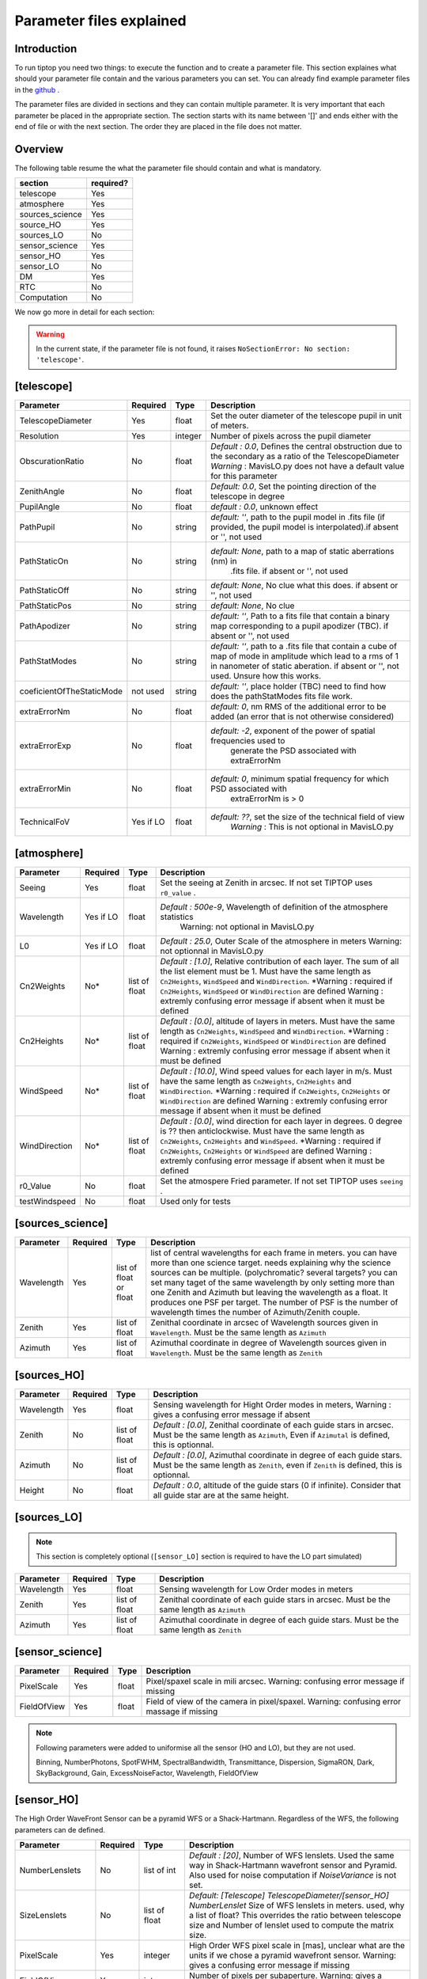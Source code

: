 Parameter files explained
=========================

Introduction
------------

To run tiptop you need two things: to execute the function and to create a parameter file. This section explaines
what should your parameter file contain and the various parameters you can set. You can already find example parameter 
files in the `github <https://github.com/FabioRossiArcetri/TIPTOP/tree/main/perfTest>`_ .


The parameter files are divided in sections and they can contain multiple parameter. It is very important that each 
parameter be placed in the appropriate section. The section starts with its name between '[]' and ends either with 
the end of file or with the next section. The order they are placed in the file does not matter.

Overview
--------
The following table resume the what the parameter file should contain and what is mandatory.

+---------------+------------+
|section        | required?  |
+===============+============+
|telescope      | Yes        |
+---------------+------------+
|atmosphere     | Yes        |
+---------------+------------+
|sources_science| Yes        |
+---------------+------------+
|source_HO      | Yes        |
+---------------+------------+
|sources_LO     | No         |
+---------------+------------+
|sensor_science | Yes        |
+---------------+------------+
|sensor_HO      | Yes        |
+---------------+------------+
|sensor_LO      | No         |
+---------------+------------+
|DM             | Yes        |
+---------------+------------+
|RTC            | No         |
+---------------+------------+
|Computation    | No         |
+---------------+------------+


We now go more in detail for each section:

.. warning::

   In the current state, if the parameter file is not found, it raises ``NoSectionError: No section: 'telescope'``.

[telescope]
-----------
+-------------------------+---------+-------+--------------------------------------------------------------------------+
| Parameter               | Required| Type  | Description                                                              |
+=========================+=========+=======+==========================================================================+
|TelescopeDiameter        |Yes      |float  |Set the outer diameter of the telescope pupil in unit of meters.          |
+-------------------------+---------+-------+--------------------------------------------------------------------------+
|Resolution               |Yes      |integer|Number of pixels across the pupil diameter                                |
+-------------------------+---------+-------+--------------------------------------------------------------------------+
|ObscurationRatio         |No       |float  |*Default : 0.0*, Defines the central obstruction                          |
|                         |         |       |due to the secondary as a ratio of the TelescopeDiameter                  |
|                         |         |       |*Warning* : MavisLO.py does not have a default value for this parameter   |
+-------------------------+---------+-------+--------------------------------------------------------------------------+
|ZenithAngle              |No       |float  |*Default: 0.0*, Set the pointing direction of the telescope in degree     |
+-------------------------+---------+-------+--------------------------------------------------------------------------+
|PupilAngle               |No       |float  |*default : 0.0*, unknown effect                                           |
+-------------------------+---------+-------+--------------------------------------------------------------------------+
|PathPupil                |No       |string |*default: ''*, path to the pupil model in .fits file (if provided,        |
|                         |         |       |the pupil model is interpolated).if absent or '', not used                |
+-------------------------+---------+-------+--------------------------------------------------------------------------+
|PathStaticOn             |No       |string |*default: None*, path to a map of static aberrations (nm) in              |
|                         |         |       | .fits file. if absent or '', not used                                    |
+-------------------------+---------+-------+--------------------------------------------------------------------------+
|PathStaticOff            |No       |string |*default: None*, No clue what this does. if absent or '', not used        |
+-------------------------+---------+-------+--------------------------------------------------------------------------+
|PathStaticPos            |No       |string |*default: None*, No clue                                                  |
+-------------------------+---------+-------+--------------------------------------------------------------------------+
|PathApodizer             |No       |string |*default: ''*, Path to a fits file that contain a binary map corresponding|
|                         |         |       |to a pupil apodizer (TBC). if absent or '', not used                      |
+-------------------------+---------+-------+--------------------------------------------------------------------------+
|PathStatModes            |No       |string |*default: ''*, path to a .fits file that contain a cube of map of mode    |
|                         |         |       |in amplitude which lead to a rms of 1 in nanometer of static aberation.   |
|                         |         |       |if absent or '', not used. Unsure how this works.                         |
+-------------------------+---------+-------+--------------------------------------------------------------------------+
|coeficientOfTheStaticMode|not used |string |*default: ''*, place holder                                               |
|                         |         |       |(TBC) need to find how does the pathStatModes fits file work.             |
+-------------------------+---------+-------+--------------------------------------------------------------------------+
|extraErrorNm             |No       |float  |*default: 0*, nm RMS of the additional error to be added (an error that   |
|                         |         |       |is not otherwise considered)                                              |
+-------------------------+---------+-------+--------------------------------------------------------------------------+
|extraErrorExp            |No       |float  |*default: -2*, exponent of the power of spatial frequencies used to       |
|                         |         |       | generate the PSD associated with extraErrorNm                            |
+-------------------------+---------+-------+--------------------------------------------------------------------------+
|extraErrorMin            |No       |float  |*default: 0*, minimum spatial frequency for which PSD associated with     |
|                         |         |       | extraErrorNm is > 0                                                      |
+-------------------------+---------+-------+--------------------------------------------------------------------------+
|TechnicalFoV             |Yes if LO|float  |*default: ??*, set the size of the technical field of view                |
|                         |         |       |   *Warning* : This is not optional in MavisLO.py                         |
+-------------------------+---------+-------+--------------------------------------------------------------------------+



[atmosphere]
------------

+-------------------------+---------+-------+--------------------------------------------------------------------------+
| Parameter               | Required| Type  | Description                                                              |
+=========================+=========+=======+==========================================================================+
|Seeing                   |Yes      |float  |Set the seeing at Zenith in arcsec. If not set TIPTOP uses ``r0_value`` . |
+-------------------------+---------+-------+--------------------------------------------------------------------------+
|Wavelength               |Yes if LO|float  |*Default : 500e-9*, Wavelength of definition of the atmosphere statistics |
|                         |         |       |   Warning: not optional in MavisLO.py                                    |
+-------------------------+---------+-------+--------------------------------------------------------------------------+
|L0                       |Yes if LO|float  |*Default : 25.0*, Outer Scale of the atmosphere  in meters                |
|                         |         |       |Warning: not optionnal in MavisLO.py                                      |
+-------------------------+---------+-------+--------------------------------------------------------------------------+
|Cn2Weights               |No\*     |list of|*Default : [1.0]*, Relative contribution of each layer. The sum of all the|
|                         |         |float  |list element must be 1. Must have the same length as ``Cn2Heights``,      |
|                         |         |       |``WindSpeed`` and ``WindDirection``.                                      |
|                         |         |       |\*Warning : required if ``Cn2Heights``, ``WindSpeed`` or ``WindDirection``|
|                         |         |       |are defined                                                               |
|                         |         |       |Warning : extremly confusing error message if absent when it must be      |
|                         |         |       |defined                                                                   |
+-------------------------+---------+-------+--------------------------------------------------------------------------+
|Cn2Heights               |No\*     |list of|*Default : [0.0]*, altitude of layers in meters.                          |
|                         |         |float  |Must have the same length as ``Cn2Weights``, ``WindSpeed`` and            |
|                         |         |       |``WindDirection``.                                                        |
|                         |         |       |\*Warning : required if ``Cn2Weights``, ``WindSpeed`` or ``WindDirection``|
|                         |         |       |are defined                                                               |
|                         |         |       |Warning : extremly confusing error message if absent when it must be      |
|                         |         |       |defined                                                                   |
+-------------------------+---------+-------+--------------------------------------------------------------------------+
|WindSpeed                |No\*     |list of|*Default : [10.0]*, Wind speed values for each layer in m/s.              |
|                         |         |float  |Must have the same length as ``Cn2Weights``, ``Cn2Heights`` and           |
|                         |         |       |``WindDirection``.                                                        |
|                         |         |       |\*Warning : required if ``Cn2Weights``, ``Cn2Heights`` or                 |
|                         |         |       |``WindDirection`` are defined                                             |
|                         |         |       |Warning : extremly confusing error message if absent when it must be      |
|                         |         |       |defined                                                                   |
+-------------------------+---------+-------+--------------------------------------------------------------------------+
|WindDirection            |No\*     |list of|*Default : [0.0]*, wind direction for each layer in degrees. 0 degree is  |
|                         |         |float  |?? then anticlockwise.                                                    |
|                         |         |       |Must have the same length as ``Cn2Weights``, ``Cn2Heights`` and           |
|                         |         |       |``WindSpeed``.                                                            |
|                         |         |       |\*Warning : required if ``Cn2Weights``, ``Cn2Heights`` or ``WindSpeed``   |
|                         |         |       |are defined                                                               |
|                         |         |       |Warning : extremly confusing error message if absent when it must be      |
|                         |         |       |defined                                                                   |
+-------------------------+---------+-------+--------------------------------------------------------------------------+
|r0_Value                 |No       |float  |Set the atmospere Fried parameter. If not set TIPTOP uses ``seeing`` .    |
+-------------------------+---------+-------+--------------------------------------------------------------------------+
|testWindspeed            |No       |float  |Used only for tests                                                       |
+-------------------------+---------+-------+--------------------------------------------------------------------------+

[sources_science]
-----------------

+-------------------------+---------+--------+--------------------------------------------------------------------------+
| Parameter               | Required| Type   | Description                                                              |
+=========================+=========+========+==========================================================================+
|Wavelength               |Yes      |list of |list of central wavelengths for each frame in meters. you can have more   |
|                         |         |float   |than one science target. needs explaining why the science sources can be  |
|                         |         |or float|multiple. (polychromatic? several targets? you can set many taget of the  |
|                         |         |        |same wavelength by only setting more than one Zenith and Azimuth but      |
|                         |         |        |leaving the wavelength as a float. It produces one PSF per target. The    |
|                         |         |        |number of PSF is the number of wavelength times the number of             |
|                         |         |        |Azimuth/Zenith couple.                                                    |
+-------------------------+---------+--------+--------------------------------------------------------------------------+
|Zenith                   |Yes      |list of |Zenithal coordinate in arcsec of Wavelength sources given in              |
|                         |         |float   |``Wavelength``. Must be the same length as ``Azimuth``                    |
+-------------------------+---------+--------+--------------------------------------------------------------------------+   
|Azimuth                  |Yes      |list of |Azimuthal coordinate in degree of Wavelength sources given in             |
|                         |         |float   |``Wavelength``. Must be the same length as ``Zenith``                     |
+-------------------------+---------+--------+--------------------------------------------------------------------------+

[sources_HO]
------------

+-------------------------+---------+--------+--------------------------------------------------------------------------+
| Parameter               | Required| Type   | Description                                                              |
+=========================+=========+========+==========================================================================+
|Wavelength               |Yes      |float   |Sensing wavelength for Hight Order modes in meters,                       |
|                         |         |        |Warning : gives a confusing error message if absent                       |
+-------------------------+---------+--------+--------------------------------------------------------------------------+
|Zenith                   |No       |list of |*Default : [0.0]*, Zenithal coordinate of each guide stars in arcsec.     |
|                         |         |float   |Must be the same length as ``Azimuth``, Even if ``Azimutal`` is defined,  |
|                         |         |        |this is optionnal.                                                        |
+-------------------------+---------+--------+--------------------------------------------------------------------------+
|Azimuth                  |No       |list of |*Default : [0.0]*, Azimuthal coordinate in degree of each guide stars.    |
|                         |         |float   |Must be the same length as ``Zenith``, even if ``Zenith`` is defined,     |
|                         |         |        |this is optionnal.                                                        |
+-------------------------+---------+--------+--------------------------------------------------------------------------+
|Height                   |No       |float   |*Default : 0.0*, altitude of the guide stars (0 if infinite). Consider    |
|                         |         |        |that all guide star are at the same height.                               |
+-------------------------+---------+--------+--------------------------------------------------------------------------+

[sources_LO]
------------
.. note::

   This section is completely optional (``[sensor_LO]`` section is required to have the LO part simulated)

+-------------------------+---------+--------+--------------------------------------------------------------------------+
| Parameter               | Required| Type   | Description                                                              |
+=========================+=========+========+==========================================================================+
|Wavelength               |Yes      |float   |Sensing wavelength for Low Order modes in meters                          |
+-------------------------+---------+--------+--------------------------------------------------------------------------+
|Zenith                   |Yes      |list of |Zenithal coordinate of each guide stars in arcsec.                        |
|                         |         |float   |Must be the same length as ``Azimuth``                                    |
+-------------------------+---------+--------+--------------------------------------------------------------------------+
|Azimuth                  |Yes      |list of |Azimuthal coordinate in degree of each guide stars.                       |
|                         |         |float   |Must be the same length as ``Zenith``                                     |
+-------------------------+---------+--------+--------------------------------------------------------------------------+   

[sensor_science]
----------------

+-------------------------+---------+--------+--------------------------------------------------------------------------+
| Parameter               | Required| Type   | Description                                                              |
+=========================+=========+========+==========================================================================+
|PixelScale               |Yes      |float   |Pixel/spaxel scale in mili arcsec.                                        |
|                         |         |        |Warning: confusing error message if missing                               |
+-------------------------+---------+--------+--------------------------------------------------------------------------+
|FieldOfView              |Yes      |float   |Field of view of the camera in pixel/spaxel.                              |
|                         |         |        |Warning: confusing error massage if missing                               |
+-------------------------+---------+--------+--------------------------------------------------------------------------+

.. note::

    Following parameters were added to uniformise all the sensor (HO and LO), but they are not used.

    Binning, NumberPhotons, SpotFWHM, SpectralBandwidth, Transmittance, Dispersion, SigmaRON, Dark, SkyBackground, Gain, ExcessNoiseFactor, Wavelength, FieldOfView

[sensor_HO]
-----------

The High Order WaveFront Sensor can be a pyramid WFS or a Shack-Hartmann. Regardless of the WFS, the following parameters can de defined.

+-------------------------+---------+--------+--------------------------------------------------------------------------+
| Parameter               | Required| Type   | Description                                                              |
+=========================+=========+========+==========================================================================+
|NumberLenslets           |No       |list of |*Default : [20]*, Number of WFS lenslets. Used the same way in            |
|                         |         |int     |Shack-Hartmann wavefront sensor and Pyramid. Also used for noise          |
|                         |         |        |computation if `NoiseVariance` is not set.                                |
+-------------------------+---------+--------+--------------------------------------------------------------------------+
|SizeLenslets             |No       |list of |*Default: [Telescope] TelescopeDiameter/[sensor_HO] NumberLenslet*        |
|                         |         |float   |Size of WFS lenslets in meters. used, why a list of float? This overrides |
|                         |         |        |the ratio between telescope size and Number of lenslet used to compute the|
|                         |         |        |matrix size.                                                              |
+-------------------------+---------+--------+--------------------------------------------------------------------------+
|PixelScale               |Yes      |integer |High Order WFS pixel scale in [mas], unclear what are the units if we     |
|                         |         |        |chose a pyramid wavefront sensor.                                         |
|                         |         |        |Warning: gives a confusing error message if missing                       |
+-------------------------+---------+--------+--------------------------------------------------------------------------+
|FieldOfView              |Yes      |integer |Number of pixels per subaperture.                                         |
|                         |         |        |Warning: gives a confusing error message if missing                       |
+-------------------------+---------+--------+--------------------------------------------------------------------------+
|WfsType                  |No       |string  |*default : 'Shack-Hartmann'*, type of wavefront sensor used for the High  |
|                         |         |        |Order sensing. Other available option: 'Pyramid'                          |
+-------------------------+---------+--------+--------------------------------------------------------------------------+
|NumberPhotons            |Yes      |list of |Flux return in [nph/frame/subaperture]                                    |
|                         |         |integer |Warning: confusing error message if missing                               |
+-------------------------+---------+--------+--------------------------------------------------------------------------+
|SpotFWHM                 |No       |list of |*defaut: [[0.0, 0.0, 0.0]]*, High Order spot parameters: two axes scale   |
|                         |         |list of |values in milliarcsec (only max value is used) and angle (angle is not    |
|                         |         |float   |used). Why list?                                                          |
+-------------------------+---------+--------+--------------------------------------------------------------------------+    
|SpectralBandwidth        |No       |float   |*default: 0.0*, Not used, spectral bandwidth of the filter (imaging mode)?|
|                         |         |        |why specific to the imaging mode? what is the effect?                     |
+-------------------------+---------+--------+--------------------------------------------------------------------------+
|Transmittance            |No       |list of |*default: [1.0]*, Used for PSF computation and flux scaling but not with  |
|                         |         |float   |noise computation. Transmittance at the considered wavelengths for        |
|                         |         |        |polychromatic mode. How do you set polychromatic mode? Each element can   |
|                         |         |        |not have a value superior to 1?                                           |
+-------------------------+---------+--------+--------------------------------------------------------------------------+    
|Dispersion               |No       |list of |*default: [[0.0,0.0]]*, Dispersion x/y at the considered wavelength in    |
|                         |         |list of |pixel. Must be the same size than ``Transmittance``. Chromatic dispertion |
|                         |         |float?  |for PSF computation only. In HarmoniSCAO_1 first the default and the thing|
|                         |         |        |given are not even the same shape but on top the default breaks the must  |
|                         |         |        |be the same size as the transmitance... Also sorry for my ignorance:      |
|                         |         |        |dispersion of what? Isn't this maybe redundant with `SpotFWHM` ?          |
+-------------------------+---------+--------+--------------------------------------------------------------------------+
|Gain                     |No       |float   |*default:1.0*, Pixel gain. do you mean camera gain or loop goin?          |
+-------------------------+---------+--------+--------------------------------------------------------------------------+
|ExcessNoiseFactor        |No       |float   |*default: 2.0*, excess noise factor. TODO: default should be 1            |
+-------------------------+---------+--------+--------------------------------------------------------------------------+
|NoiseVariance            |No       |unknown |*Default : None*?, Noise Variance in rad2. If not empty, this value       |
|                         |         |        |overwrites the analytical noise variance calculation.                     |
+-------------------------+---------+--------+--------------------------------------------------------------------------+

In the two following section we list the parameters that are specific to each wavefront sensor. If you define a parameter 
for one WFS while another WFS is defined The parameter will be ignired. For example, if you define the parameter SigmaRON,
while WfsType is 'Pyramid', SigmaRON is ignored.

Shack-Hartmann requirement
^^^^^^^^^^^^^^^^^^^^^^^^^^

+-------------------------+---------+--------+--------------------------------------------------------------------------+
| Parameter               | Required| Type   | Description                                                              |
+=========================+=========+========+==========================================================================+
|SigmaRON                 |Yes      |float   |read-out noise std in [e-], used only if the `NoiseVariance` is not set.  |
|                         |         |        |Note: this is optional if the ``WfsType`` == ``'Pyramid'``                |
+-------------------------+---------+--------+--------------------------------------------------------------------------+
|Algorithm                |not used |string  |*defaut:'wcog'*, other options: 'cog' (simple center-of-gravity), 'tcog'  |
|                         |         |        |(center-of-gravity with threshold), 'qc' (quad-cell)                      |
+-------------------------+---------+--------+--------------------------------------------------------------------------+
|WindowRadiusWCoG         |not used |int     |*default: 2*, FWHM in pixel of the gaussian weighting function            |
+-------------------------+---------+--------+--------------------------------------------------------------------------+

Pyramid requirement
^^^^^^^^^^^^^^^^^^^

+-------------------------+---------+--------+--------------------------------------------------------------------------+
| Parameter               | Required| Type   | Description                                                              |
+=========================+=========+========+==========================================================================+
|Modulation               |Yes      |float   |*default : None*, If the chosen wavefront sensor is the ``'Pyramid'``,    |
|                         |         |        |Spot modulation radius in lambda/D units. This is ignored if the WFS is   |
|                         |         |        |`'Shack-Hartmann'`                                                        |
|                         |         |        |Warning : gives a confusing message if missing when required              |
+-------------------------+---------+--------+--------------------------------------------------------------------------+
|Binning                  |No       |integer |*default: 1*, Binning factor of the detector, only used in the pyramid    |
|                         |         |        |case, optional for pyramid                                                |
+-------------------------+---------+--------+--------------------------------------------------------------------------+

Can be set but not used
^^^^^^^^^^^^^^^^^^^^^^^

+-------------------------+---------+--------+--------------------------------------------------------------------------+
| Parameter               | Required| Type   | Description                                                              |
+=========================+=========+========+==========================================================================+
|Dark                     |not used |float   |*default: 0.0*, dark current in [e-/s/pix]                                |
+-------------------------+---------+--------+--------------------------------------------------------------------------+
|SkyBackground            |not used |float   |*default: 0.0*, Sky background [e-/s/pix]                                 |
+-------------------------+---------+--------+--------------------------------------------------------------------------+
|ThresholdWCoG            |not used |float?  |*default: 0.0*, Threshold Number of pixels for windowing the low order WFS| 
|                         |         |        |pixels                                                                    |
+-------------------------+---------+--------+--------------------------------------------------------------------------+
|NewValueThrPix           |not used |float   |*default: 0.0*, New value for pixels lower than `ThresholdWCoG`. Is there |
|                         |         |        |a reason to want to force these values to something else?                 |
+-------------------------+---------+--------+--------------------------------------------------------------------------+

[sensor_LO]
-----------

.. note::

   This section is optional, if this section is not present only the HO part will be used (for ex. to simulate a SCAO NGS).

+-------------------------+---------+--------+--------------------------------------------------------------------------+
| Parameter               | Required| Type   | Description                                                              |
+=========================+=========+========+==========================================================================+
|PixelScale               |Yes      |float   |LO WFS pixel scale in [mas],                                              |
|                         |         |        |Warning: gives a confusing error message if missing                       |
+-------------------------+---------+--------+--------------------------------------------------------------------------+
|FieldOfView              |Yes      |integer |not used. Number of pixels per subaperture,                               |
|                         |         |        |Warning: gives a confusing error message if missing                       |
+-------------------------+---------+--------+--------------------------------------------------------------------------+
|NumberPhotons            |Yes      |list of |Detected flux in [nph/frame/subaperture], Must be the same length as      |
|                         |         |integer |NumberLenslet                                                             |
+-------------------------+---------+--------+--------------------------------------------------------------------------+
|NumberLenslets           |No       |list of |*Default : [1]*, number of WFS lenslets, Must be the same length as       |
|                         |         |integer |NumberPhotons                                                             |
+-------------------------+---------+--------+--------------------------------------------------------------------------+
|SigmaRON                 |No       |float   |*default: 0.0*, read out noise in [e-]                                    |
+-------------------------+---------+--------+--------------------------------------------------------------------------+
|Dark                     |No       |float   |*default: 0.0*, dark current[e-/s/pix]                                    |
+-------------------------+---------+--------+--------------------------------------------------------------------------+
|SkyBackground            |No       |float   |*default: 0.0*, Sky background [e-/s/pix]                                 |
+-------------------------+---------+--------+--------------------------------------------------------------------------+
|ExcessNoiseFactor        |No       |float   |*default: 2.0*, excess noise factor                                       |
+-------------------------+---------+--------+--------------------------------------------------------------------------+
|WindowRadiusWCoG         |No       |integer |*default: 1*,2 Used instead of field of view, Number of pixels for        |
|                         |         |        |windiwing the low order WFS pixels                                        |
+-------------------------+---------+--------+--------------------------------------------------------------------------+    
|ThresholdWCoG            |No       |float   |*default: 0.0*, Threshold Number of pixels for windowing the low order WFS|
|                         |         |        |pixels                                                                    |
+-------------------------+---------+--------+--------------------------------------------------------------------------+
|NewValueThrPix           |No       |float   |*default: 0.0*, New value for pixels lower than threshold.                |
+-------------------------+---------+--------+--------------------------------------------------------------------------+

Can be set but not used
^^^^^^^^^^^^^^^^^^^^^^^

+-------------------------+---------+--------+--------------------------------------------------------------------------+
| Parameter               | Required| Type   | Description                                                              |
+=========================+=========+========+==========================================================================+
|Binning                  |not used |integer |*default: 1*, binning factor of the detector                              |
+-------------------------+---------+--------+--------------------------------------------------------------------------+
|SpotFWHM                 |not used |list of |*default: [[0.0, 0.0, 0.0]]*, Low Order spot scale in [mas]               |
|                         |         |list of |                                                                          |
|                         |         |integer |                                                                          |
+-------------------------+---------+--------+--------------------------------------------------------------------------+   
|Gain                     |not used |float   |*default: 1.0*, Camera gain                                               |
+-------------------------+---------+--------+--------------------------------------------------------------------------+
|Algorithm                |not used |string  |*default: 'wcog'*, CoG computation algorithm                              |
+-------------------------+---------+--------+--------------------------------------------------------------------------+

[DM]
----

+-------------------------+---------+--------+--------------------------------------------------------------------------+
| Parameter               | Required| Type   | Description                                                              |
+=========================+=========+========+==========================================================================+
|NumberActuators          |Yes      |list of |Number of actuator on the pupil diameter. why a list of int? Must be the  |
|                         |         |integer |same length as DmPitchs. Warning: gives a confusing error message if      |
|                         |         |        |missing. Warning: not used in TIPTOP!                                     |
+-------------------------+---------+--------+--------------------------------------------------------------------------+
|DmPitchs                 |Yes      |list of |DM actuators pitch in meters, on the meta pupil at the conjugasion        |
|                         |         |float   |altitude, used for fitting error computation. Must be the same length as  |
|                         |         |        |NumberActuators? Warning: gives a confusing error message if missing      |
+-------------------------+---------+--------+--------------------------------------------------------------------------+    
|InfModel                 |No       |string  |*default: 'gaussian'*, DM influence function model. Not used in tiptop but| 
|                         |         |        |used in the psf reconstruction. What are the other possible one?          |
+-------------------------+---------+--------+--------------------------------------------------------------------------+
|InfCoupling              |No       |list of |*default: [0.2]*, DM influence function model mechanical coupling. used in| 
|                         |         |float   |the psf reconstruction. Unclear what this does. Must be the same length as|
|                         |         |        |NumberActuators?                                                          |
+-------------------------+---------+--------+--------------------------------------------------------------------------+
|DmHeights                |No       |list of |*default: [0.0]*, DM altitude in meters, Must be the same length as       |
|                         |         |float   |NumberActuators and DmPitchs                                              |
+-------------------------+---------+--------+--------------------------------------------------------------------------+   
|OptimizationZenith       |No       |float   |*default: [0.0]*, Zenith position in arcsec of the direction in which the |
|                         |         |        |AO correction is optimized.   Must be the same length as                  |
|                         |         |        |OptimisationAzimuth  and OptimizationWeight. These are for wide field AO  |
|                         |         |        |system, should be a requirement for MCAO and GLAO                         |
+-------------------------+---------+--------+--------------------------------------------------------------------------+
|OptimizationAzimuth      |No       |list of |*default: [0.0]*, Azimuth in degrees  of the direction in which the AO    |
|                         |         |float   |correction is optimized. Must be the same length as OptimizationZenith    |
|                         |         |        |and OptimizationWeight. These are for wide field AO system, should be a   |
|                         |         |        |requirement for MCAO and GLAO                                             |
+-------------------------+---------+--------+--------------------------------------------------------------------------+
|OptimizationWeight       |No       |float   |*default: [1.0]*, Weights of the optimisation directions. Must be the same|
|                         |         |        |length as OptimizationZenith and OptimizationAzimuth. These are for wide  |
|                         |         |        |field AO system, should be a requirement for MCAO and GLAO.               |
+-------------------------+---------+--------+--------------------------------------------------------------------------+
|OptimizationConditioning |No       |float   |*default: 1.0e2*, Matrix Conditioning threshold in the truncated SVD      |
|                         |         |        |inversion.                                                                |
+-------------------------+---------+--------+--------------------------------------------------------------------------+
|NumberReconstructedLayers|No       |integer |*default: 10*, Only used for wide field AO system, (meaning more than one |
|                         |         |        |guide star is defined). Number of reconstructed layers for tomographic    |
|                         |         |        |systems. Shouldn't this be defaulted to 1 for SCAO sakes?                 |
+-------------------------+---------+--------+--------------------------------------------------------------------------+
|AoArea                   |No       |string  |*default: 'circle'*, Shape of the AO-corrected area. Any other options are| 
|                         |         |        |not defined and will give a squarre correction area.                      |
+-------------------------+---------+--------+--------------------------------------------------------------------------+

[RTC]
-----

.. note::

   This section is optional, if this section is not present the defaul values are used.

+-------------------------+---------+--------+--------------------------------------------------------------------------+
| Parameter               | Required| Type   | Description                                                              |
+=========================+=========+========+==========================================================================+
|LoopGain_HO              |No       |float   |*Default : 0.5*, High Order Loop gain. Warning: if system to be simulated |
|                         |         |        |is a multi-conjugate system this parameter is not used.                   |
+-------------------------+---------+--------+--------------------------------------------------------------------------+
|SensorFrameRate_HO       |No       |float   |*Default : 500.0*, High Order loop frequency in [Hz]                      |
+-------------------------+---------+--------+--------------------------------------------------------------------------+
|LoopDelaySteps_HO        |No       |integer |*Default : 2*, High Order loop delay in [frame]                           |
+-------------------------+---------+--------+--------------------------------------------------------------------------+
|LoopGain_LO              |No       |float or|*default: None*, Low Order loop gain, Warning: if set to 'optimize', gain |
|                         |         |string  |is automatically optimized by tiptop, otherwise the float value set is    |
|                         |         |        |used.                                                                     |
+-------------------------+---------+--------+--------------------------------------------------------------------------+   
|SensorFrameRate_LO       |Yes      |float   |*default: None*, Loop frequency in [Hz]. If ``[sensor_LO]`` section is    |
|                         |         |        |present it must be set.                                                   |
+-------------------------+---------+--------+--------------------------------------------------------------------------+
|LoopDelaySteps_LO        |No       |integer |*default: None*, Low Order loop delays in [frames]. If ``[sensor_LO]``    |
|                         |         |        |section is present it must be set.                                        |
+-------------------------+---------+--------+--------------------------------------------------------------------------+
|ResidualError            |No       |?       |*Default: None*, ?                                                        |
+-------------------------+---------+--------+--------------------------------------------------------------------------+

[COMPUTATION]
-------------

.. note::

   This section is optional, if this section is not present the defaul values are used.

+-------------------------+---------+--------+--------------------------------------------------------------------------+
| Parameter               | Required| Type   | Description                                                              |
+=========================+=========+========+==========================================================================+
|simpleVarianceComputation|No       |string  |Set to it to False to activate the more complex and slower MASTSEL LO     |
|                         |         |        |noise computation.                                                        |
+-------------------------+---------+--------+--------------------------------------------------------------------------+
|platform                 |No       |string  |*default: 'GPU'* Set to it to 'CPU' to forcy the library to use numpy     |
|                         |         |        |instead of cupy.                                                          |
+-------------------------+---------+--------+--------------------------------------------------------------------------+
|integralDiscretization1  |No       |float   |*default: 1000.0*, Discretization used in the integrals                   |
|                         |         |        |(astro-tiptop/SEEING library).                                            |
+-------------------------+---------+--------+--------------------------------------------------------------------------+
|integralDiscretization2  |No       |float   |*default: 4000*, Discretization used in the integrals                     |
|                         |         |        |(astro-tiptop/SEEING library).                                            |
+-------------------------+---------+--------+--------------------------------------------------------------------------+